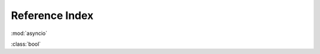 Reference Index
================

.. .. automodule:: my_aquarium.tank
..     :members:

:mod:`asyncio`

:class:`bool`

